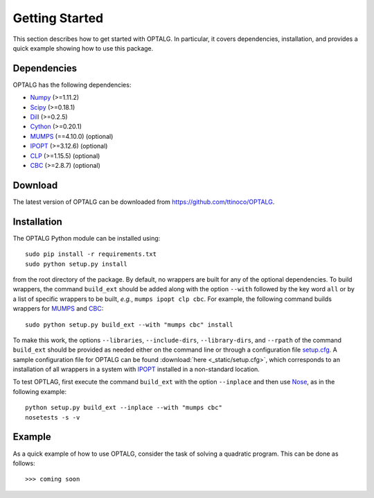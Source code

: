.. _start:

***************
Getting Started
***************

This section describes how to get started with OPTALG. In particular, it covers dependencies, installation, and provides a quick example showing how to use this package.

.. _start_dependencies:

Dependencies
============

OPTALG has the following dependencies:

* `Numpy`_ (>=1.11.2)
* `Scipy`_ (>=0.18.1)
* `Dill`_ (>=0.2.5)
* `Cython`_ (>=0.20.1)
* `MUMPS`_ (==4.10.0) (optional)
* `IPOPT`_ (>=3.12.6) (optional)
* `CLP`_ (>=1.15.5) (optional)
* `CBC`_ (>=2.8.7) (optional)

.. _start_download:

Download
========

The latest version of OPTALG can be downloaded from `<https://github.com/ttinoco/OPTALG>`_.

.. _start_installation:

Installation
============

The OPTALG Python module can be installed using::

  sudo pip install -r requirements.txt
  sudo python setup.py install

from the root directory of the package. By default, no wrappers are built for any of the optional dependencies. To build wrappers, the command ``build_ext`` should be added along with the option ``--with`` followed by the key word ``all`` or by a list of specific wrappers to be built, *e.g.*, ``mumps ipopt clp cbc``. For example, the following command builds wrappers for `MUMPS`_ and `CBC`_::

  sudo python setup.py build_ext --with "mumps cbc" install 

To make this work, the options ``--libraries``, ``--include-dirs``, ``--library-dirs``, and ``--rpath`` of the command ``build_ext`` should be provided as needed either on the command line or through a configuration file `setup.cfg`_. A sample configuration file for OPTALG can be found :download:`here <_static/setup.cfg>`, which corresponds to an installation of all wrappers in a system with `IPOPT`_ installed in a non-standard location. 

To test OPTLAG, first execute the command ``build_ext`` with the option ``--inplace`` and then use `Nose`_, as in the following example::

  python setup.py build_ext --inplace --with "mumps cbc"
  nosetests -s -v

Example
=======

As a quick example of how to use OPTALG, consider the task of solving a quadratic program. This can be done as follows::

  >>> coming soon

.. _Numpy: http://www.numpy.org
.. _Scipy: http://www.scipy.org
.. _Dill: https://pypi.python.org/pypi/dill
.. _Cython: http://cython.org/
.. _MUMPS: http://mumps.enseeiht.fr/
.. _IPOPT: https://projects.coin-or.org/Ipopt
.. _CLP: https://projects.coin-or.org/Clp
.. _CBC: https://projects.coin-or.org/Cbc
.. _Nose: http://nose.readthedocs.io/en/latest/
.. _setup.cfg : https://docs.python.org/2/distutils/configfile.html

